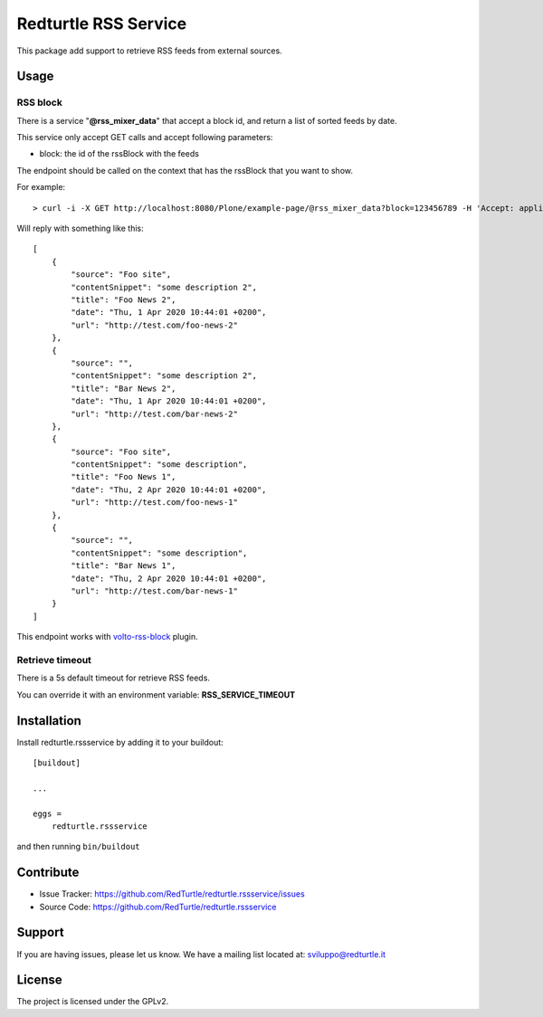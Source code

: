 .. This README is meant for consumption by humans and pypi. Pypi can render rst files so please do not use Sphinx features.
   If you want to learn more about writing documentation, please check out: http://docs.plone.org/about/documentation_styleguide.html
   This text does not appear on pypi or github. It is a comment.

=====================
Redturtle RSS Service
=====================

This package add support to retrieve RSS feeds from external sources.

Usage
=====


RSS block
---------

There is a service "**@rss_mixer_data**" that accept a block id, and return a list of sorted feeds by date.

This service only accept GET calls and accept following parameters:

- block: the id of the rssBlock with the feeds

The endpoint should be called on the context that has the rssBlock that you want to show.


For example::

    > curl -i -X GET http://localhost:8080/Plone/example-page/@rss_mixer_data?block=123456789 -H 'Accept: application/json' -H 'Content-Type: application/json'


Will reply with something like this::

    [
        {
            "source": "Foo site",
            "contentSnippet": "some description 2",
            "title": "Foo News 2",
            "date": "Thu, 1 Apr 2020 10:44:01 +0200",
            "url": "http://test.com/foo-news-2"
        },
        {
            "source": "",
            "contentSnippet": "some description 2",
            "title": "Bar News 2",
            "date": "Thu, 1 Apr 2020 10:44:01 +0200",
            "url": "http://test.com/bar-news-2"
        },
        {
            "source": "Foo site",
            "contentSnippet": "some description",
            "title": "Foo News 1",
            "date": "Thu, 2 Apr 2020 10:44:01 +0200",
            "url": "http://test.com/foo-news-1"
        },
        {
            "source": "",
            "contentSnippet": "some description",
            "title": "Bar News 1",
            "date": "Thu, 2 Apr 2020 10:44:01 +0200",
            "url": "http://test.com/bar-news-1"
        }
    ]

This endpoint works with `volto-rss-block <https://github.com/RedTurtle/volto-rss-block/>`_ plugin.

Retrieve timeout
----------------

There is a 5s default timeout for retrieve RSS feeds.

You can override it with an environment variable: **RSS_SERVICE_TIMEOUT**

Installation
============

Install redturtle.rssservice by adding it to your buildout::

    [buildout]

    ...

    eggs =
        redturtle.rssservice


and then running ``bin/buildout``


Contribute
==========

- Issue Tracker: https://github.com/RedTurtle/redturtle.rssservice/issues
- Source Code: https://github.com/RedTurtle/redturtle.rssservice


Support
=======

If you are having issues, please let us know.
We have a mailing list located at: sviluppo@redturtle.it


License
=======

The project is licensed under the GPLv2.
